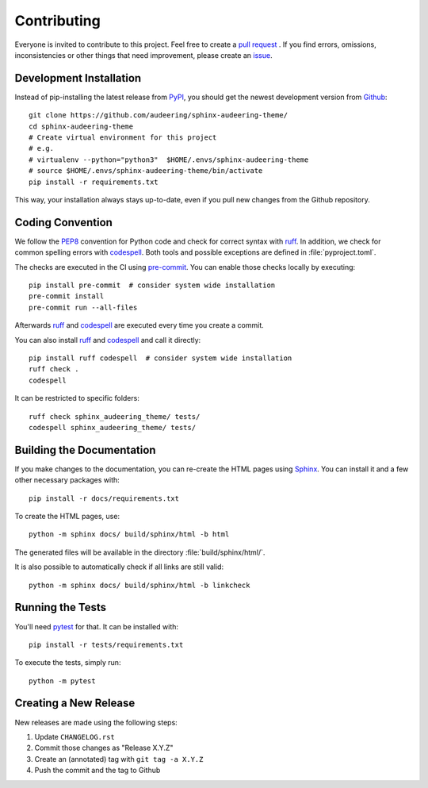 Contributing
============

Everyone is invited to contribute to this project.
Feel free to create a `pull request`_ .
If you find errors, omissions, inconsistencies or other things
that need improvement, please create an issue_.

.. _issue: https://github.com/audeering/sphinx-audeering-theme/issues/new/
.. _pull request: https://github.com/audeering/sphinx-audeering-theme/compare/


Development Installation
------------------------

Instead of pip-installing the latest release from PyPI_,
you should get the newest development version from Github_::

   git clone https://github.com/audeering/sphinx-audeering-theme/
   cd sphinx-audeering-theme
   # Create virtual environment for this project
   # e.g.
   # virtualenv --python="python3"  $HOME/.envs/sphinx-audeering-theme
   # source $HOME/.envs/sphinx-audeering-theme/bin/activate
   pip install -r requirements.txt


This way,
your installation always stays up-to-date,
even if you pull new changes from the Github repository.

.. _PyPI: https://pypi.org/project/sphinx-audeering-theme/
.. _Github: https://github.com/audeering/sphinx-audeering-theme/


Coding Convention
-----------------

We follow the PEP8_ convention for Python code
and check for correct syntax with ruff_.
In addition,
we check for common spelling errors with codespell_.
Both tools and possible exceptions
are defined in :file:`pyproject.toml`.

The checks are executed in the CI using `pre-commit`_.
You can enable those checks locally by executing::

    pip install pre-commit  # consider system wide installation
    pre-commit install
    pre-commit run --all-files

Afterwards ruff_ and codespell_ are executed
every time you create a commit.

You can also install ruff_ and codespell_
and call it directly::

    pip install ruff codespell  # consider system wide installation
    ruff check .
    codespell

It can be restricted to specific folders::

    ruff check sphinx_audeering_theme/ tests/
    codespell sphinx_audeering_theme/ tests/

.. _codespell: https://github.com/codespell-project/codespell/
.. _PEP8: http://www.python.org/dev/peps/pep-0008/
.. _pre-commit: https://pre-commit.com
.. _ruff: https://beta.ruff.rs

Building the Documentation
--------------------------

If you make changes to the documentation,
you can re-create the HTML pages using Sphinx_.
You can install it and a few other necessary packages with::

   pip install -r docs/requirements.txt

To create the HTML pages, use::

   python -m sphinx docs/ build/sphinx/html -b html

The generated files will be available
in the directory :file:`build/sphinx/html/`.

It is also possible to automatically check if all links are still valid::

   python -m sphinx docs/ build/sphinx/html -b linkcheck

.. _Sphinx: https://sphinx-doc.org


Running the Tests
-----------------

You'll need pytest_ for that.
It can be installed with::

   pip install -r tests/requirements.txt

To execute the tests, simply run::

   python -m pytest

.. _pytest: https://pytest.org/


Creating a New Release
----------------------

New releases are made using the following steps:

#. Update ``CHANGELOG.rst``
#. Commit those changes as "Release X.Y.Z"
#. Create an (annotated) tag with ``git tag -a X.Y.Z``
#. Push the commit and the tag to Github


.. _twine: https://twine.readthedocs.io/
.. _add release notes: https://github.com/audeering/sphinx-audeering-theme/releases/
.. _Read The Docs: https://readthedocs.org/projects/sphinx-audeering-theme/builds/
